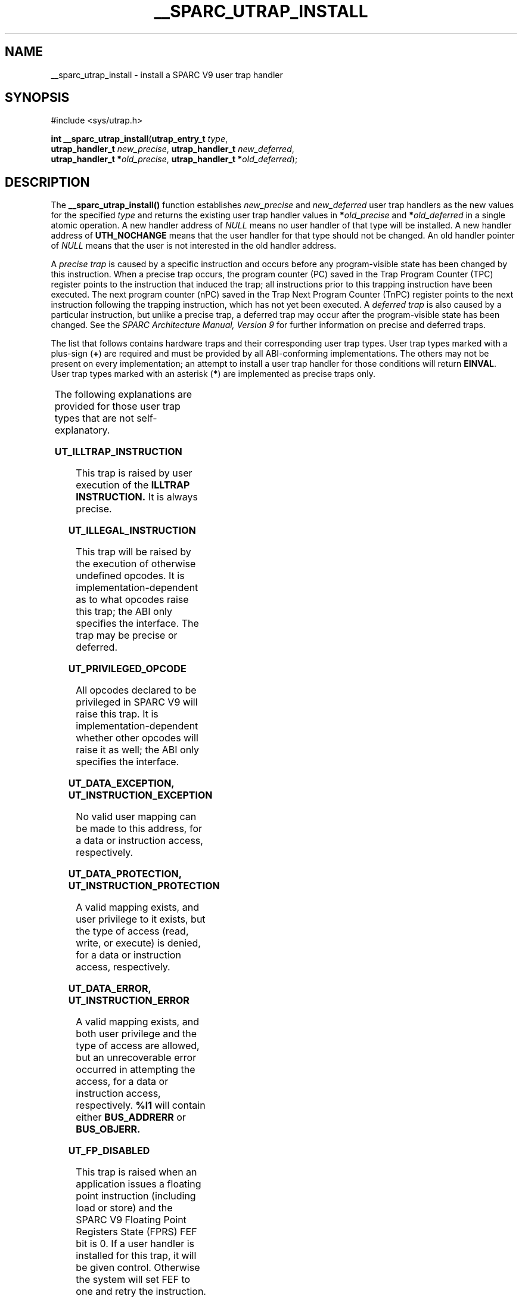 '\" te
.\"  Copyright (c) 1997, Sun Microsystems, Inc.  All Rights Reserved
.\" The contents of this file are subject to the terms of the Common Development and Distribution License (the "License").  You may not use this file except in compliance with the License.
.\" You can obtain a copy of the license at usr/src/OPENSOLARIS.LICENSE or http://www.opensolaris.org/os/licensing.  See the License for the specific language governing permissions and limitations under the License.
.\" When distributing Covered Code, include this CDDL HEADER in each file and include the License file at usr/src/OPENSOLARIS.LICENSE.  If applicable, add the following below this CDDL HEADER, with the fields enclosed by brackets "[]" replaced with your own identifying information: Portions Copyright [yyyy] [name of copyright owner]
.TH __SPARC_UTRAP_INSTALL 2 "Nov 11, 1997"
.SH NAME
__sparc_utrap_install \- install a SPARC V9 user trap handler
.SH SYNOPSIS
.LP
.nf
#include <sys/utrap.h>

\fBint\fR \fB__sparc_utrap_install\fR(\fButrap_entry_t\fR \fItype\fR,
     \fButrap_handler_t\fR \fInew_precise\fR, \fButrap_handler_t\fR \fInew_deferred\fR,
     \fButrap_handler_t *\fR\fIold_precise\fR, \fButrap_handler_t *\fR\fIold_deferred\fR);
.fi

.SH DESCRIPTION
.sp
.LP
The \fB__sparc_utrap_install()\fR function establishes \fInew_precise\fR and
\fInew_deferred\fR user trap handlers as the new values for the specified
\fItype\fR and returns the existing user trap handler values in
\fB*\fR\fIold_precise\fR and \fB*\fR\fIold_deferred\fR in a single atomic
operation. A new handler address of \fINULL\fR means no user handler of that
type will be installed. A new handler address of \fBUTH_NOCHANGE\fR means that
the user handler for that type should not be changed. An old handler pointer of
\fINULL\fR means that the user is not interested in the old handler address.
.sp
.LP
A \fIprecise trap\fR is caused by a specific instruction and occurs before any
program-visible state has been changed by this instruction. When a precise trap
occurs, the program counter (PC) saved in the Trap Program Counter (TPC)
register points to the instruction that induced the trap; all instructions
prior to this trapping instruction have been executed.  The next program
counter (nPC) saved in the Trap Next Program Counter (TnPC) register points to
the next instruction following the trapping instruction, which has not yet been
executed.  A \fIdeferred trap\fR is also caused by a particular instruction,
but unlike a precise trap, a deferred trap may occur after the program-visible
state has been changed.  See the \fISPARC Architecture Manual, Version 9\fR for
further information on precise and deferred traps.
.sp
.LP
The list that follows contains hardware traps and their corresponding user trap
types. User trap types marked with a plus-sign (\fB+\fR) are required and must
be provided by all ABI-conforming implementations.  The others may not be
present on every implementation; an attempt to install a user trap handler for
those conditions will return \fBEINVAL\fR. User trap types marked with an
asterisk (\fB*\fR) are implemented as precise traps only.
.sp

.sp
.TS
box;
c | c
l | l .
\fBTrap Name\fR	\fBUser Trap Type (utrap_entry_t)\fR
_
\fBillegal_instruction\fR	T{
\fBUT_ILLTRAP_INSTRUCTION\fR +*\fB or UT_ILLEGAL_INSTRUCTION\fR
T}
_
\fBfp_disabled\fR	\fBUT_FP_DISABLED\fR +*
_
\fBfp_exception_ieee_754\fR	\fBUT_FP_EXCEPTION_IEEE_754\fR +
_
\fBfp_exception_other\fR	\fBUT_FP_EXCEPTION_OTHER\fR
_
\fBtag_overflow\fR	\fBUT_TAG_OVERFLOW\fR +*
_
\fBdivision_by_zero\fR	\fBUT_DIVISION_BY_ZERO\fR +
_
\fBmem_address_not_aligned\fR	\fBUT_MEM_ADDRESS_NOT_ALIGNED\fR +
_
\fBprivileged_action\fR	\fBUT_PRIVILEGED_ACTION\fR +
_
\fBprivileged_opcode\fR	\fBUT_PRIVILEGED_OPCODE\fR
_
\fBasync_data_error\fR	\fBUT_ASYNC_DATA_ERROR\fR
_
\fBtrap_instruction\fR	T{
\fBUT_TRAP_INSTRUCTION_16 \fRthrough \fBUT_TRAP_INSTRUCTION_31\fR +*
T}
_
T{
\fBinstruction_access_exception\fR \fBinstruction_access_MMU_miss\fR \fBinstruction_access_error\fR
T}	T{
\fBUT_INSTRUCTION_EXCEPTION \fRor \fBUT_INSTRUCTION_PROTECTION \fRor \fBUT_INSTRUCTION_ERROR \fR
T}
_
T{
\fBdata_access_exception\fR \fBdata_access_MMU_miss\fR \fBdata_access_error\fR \fBdata_access_protection\fR
T}	T{
\fBUT_DATA_EXCEPTION \fRor \fBUT_DATA_PROTECTION \fRor \fBUT_DATA_ERROR\fR
T}
.TE

.sp
.LP
The following explanations are provided for those user trap types that are not
self-explanatory.
.sp
.ne 2
.na
\fB\fBUT_ILLTRAP_INSTRUCTION\fR\fR
.ad
.sp .6
.RS 4n
This trap is raised by user execution of the \fBILLTRAP\fR \fBINSTRUCTION.\fR
It is always precise.
.RE

.sp
.ne 2
.na
\fB\fBUT_ILLEGAL_INSTRUCTION\fR\fR
.ad
.sp .6
.RS 4n
This trap will be raised by the execution of otherwise undefined opcodes. It is
implementation-dependent as to what opcodes raise this trap; the ABI only
specifies the interface. The trap may be precise or deferred.
.RE

.sp
.ne 2
.na
\fB\fBUT_PRIVILEGED_OPCODE\fR\fR
.ad
.sp .6
.RS 4n
All opcodes declared to be privileged in SPARC V9 will raise this trap. It is
implementation-dependent whether other opcodes will raise it as well; the ABI
only specifies the interface.
.RE

.sp
.ne 2
.na
\fB\fBUT_DATA_EXCEPTION,\fR \fBUT_INSTRUCTION_EXCEPTION\fR\fR
.ad
.sp .6
.RS 4n
No valid user mapping can be made to this address, for a data or instruction
access, respectively.
.RE

.sp
.ne 2
.na
\fB\fBUT_DATA_PROTECTION,\fR \fBUT_INSTRUCTION_PROTECTION\fR\fR
.ad
.sp .6
.RS 4n
A valid mapping exists, and user privilege to it exists, but the type of access
(read, write, or execute) is denied, for a data or instruction access,
respectively.
.RE

.sp
.ne 2
.na
\fB\fBUT_DATA_ERROR,\fR \fBUT_INSTRUCTION_ERROR\fR\fR
.ad
.sp .6
.RS 4n
A valid mapping exists, and both user privilege and the type of access are
allowed, but an unrecoverable error occurred in attempting the access, for a
data or instruction access, respectively. \fB%l1\fR will contain either
\fBBUS_ADDRERR\fR or \fBBUS_OBJERR.\fR
.RE

.sp
.ne 2
.na
\fB\fBUT_FP_DISABLED\fR\fR
.ad
.sp .6
.RS 4n
This trap is raised when an application issues a floating point instruction
(including load or store) and the SPARC V9 Floating Point Registers State
(FPRS) FEF bit is 0. If a user handler is installed for this trap, it will be
given control. Otherwise the system will set FEF to one and retry the
instruction.
.RE

.sp
.LP
For all traps, the handler executes in a new register window, where the
\fIin\fR registers are the \fIout\fR registers of the previous frame and have
the value they contained at the time of the trap, similar to a normal
subroutine call after the \fBsave\fR instruction. The \fIglobal\fR registers
(including the special registers \fB%ccr\fR, \fB%asi\fR, and \fB%y\fR) and the
\fIfloating-point\fR registers have their values from the time of the trap. The
stack pointer register \fB%sp\fR plus the BIAS will point to a properly-aligned
128-byte register save area; if the handler needs scratch space, it should
decrement the stack pointer to obtain it. If the handler needs access to the
previous frame's \fIin\fR registers or \fIlocal\fR registers, it should execute
a \fBFLUSHW\fR instruction, and then access them off of the frame pointer. If
the handler calls an ABI-conforming function, it must set the \fB%asi\fR
register to \fBASI_PRIMARY_NOFAULT\fR before the call.
.sp
.LP
On entry to a precise user trap handler  \fB%l6\fR contains the \fB%pc\fR and
\fB%l7\fR contains the \fB%npc\fR at the time of the trap.  To return from a
handler and reexecute the trapped instruction, the handler would execute:
.sp
.in +2
.nf
jmpl %l6, %g0 ! Trapped PC supplied to user trap handler
return %l7    ! Trapped nPC supplied to user trap handler
.fi
.in -2
.sp

.sp
.LP
To return from a handler and skip the trapped instruction, the handler would
execute:
.sp
.in +2
.nf
jmpl %l7, %g0 ! Trapped nPC supplied to user trap handler
return %l7 + 4 ! Trapped nPC + 4
.fi
.in -2
.sp

.sp
.LP
On entry to a deferred trap handler \fB%o0\fR contains the address of the
instruction that caused the trap and \fB%o1\fR contains the actual instruction
(right-justified, zero-extended), if the information is available. Otherwise
\fB%o0\fR contains the value \(mi1 and \fB%o1\fR is undefined.  Additional
information may be made available for certain cases of deferred traps, as
indicated in the following table.
.sp

.sp
.TS
box;
l | l
l | l .
\fBInstructions\fR	\fBAdditional Information\fR
_
LD-type (LDSTUB)	T{
\fB%o2\fR contains the effective address (\fIrs1\fR + \fIrs2\fR | \fIsimm13\fR).
T}
_
ST-type (CAS, SWAP)	T{
\fB%o2\fR contains the effective address (\fI rs1\fR + \fIrs2\fR |\fIsimm13\fR).
T}
_
Integer arithmetic	T{
\fB%o2\fR contains the \fIrs1\fR value. \fB%o3\fR contains the \fIrs2\fR | \fIsimm13\fR value. \fB%o4\fR contains the contents of the \fB%y\fR register.
T}
_
Floating-point arithmetic	T{
\fB%o2\fR contains the address of \fIrs1\fR value. \fB%o3\fR contains the address of \fIrs2\fR value.
T}
_
Control-transfer	T{
\fB%o2\fR contains the target address (\fIrs1\fR + \fIrs2\fR | \fIsimm13\fR).
T}
_
Asynchronous data errors	T{
\fB%o2\fR contains the address that caused the error. \fB%o3\fR contains the effective ASI, if available, else \(mi1.
T}
.TE

.sp
.LP
To return from a deferred trap, the trap handler issues:
.sp
.LP
ta    68    ! ST_RETURN_FROM_DEFERRED_TRAP
.sp
.LP
The following pseudo-code explains how the operating system dispatches traps:
.sp
.in +2
.nf
if (precise trap) {
      if (precise_handler) {
           invoke(precise_handler);
           /* not reached */
      } else {
           convert_to_signal(precise_trap);
      }
 } else if (deferred_trap) {
      invoke(deferred_handler);
           /* not reached */
      } else {
           convert_to_signal(deferred_trap);
      }
 }
 if (signal)
           send(signal);
.fi
.in -2

.sp
.LP
User trap handlers must preserve all registers except the \fIlocals\fR
(\fB%l0-7\fR) and the \fIouts\fR (\fB%o0-7\fR), that is, \fB%i0-7\fR,
\fB%g1-7\fR, \fB%d0-d62\fR, \fB%asi\fR, \fB%fsr\fR, \fB%fprs\fR, \fB%ccr\fR,
and \fB%y,\fR except to the extent that modifying the registers is part of the
desired functionality of the handler. For example, the handler for
\fBUT_FP_DISABLED\fR may load floating-point registers.
.SH RETURN VALUES
.sp
.LP
Upon successful completion, \fB0\fR is returned. Otherwise, a non-zero value is
returned and \fBerrno\fR is set to indicate the error.
.SH ERRORS
.sp
.LP
The \fB__sparc_utrap_install()\fR function will fail if:
.sp
.ne 2
.na
\fB\fBEINVAL\fR\fR
.ad
.RS 10n
The \fItype\fR argument is not a supported user trap type; the new user trap
handler address is not word aligned; the old user trap handler address cannot
be returned; or the user program is not a 64-bit executable.
.RE

.SH EXAMPLES
.LP
\fBExample 1 \fRA sample program using the \fB__sparc_utrap_install()\fR
function.
.sp
.LP
The \fB__sparc_utrap_install()\fR function is normally used by user programs
that wish to provide their own tailored exception handlers as a faster
alternative to \fBsignal\fR(3C), or to handle exceptions that are not directly
supported by the \fBsignal()\fR interface, such as \fBfp_disabled\fR.

.sp
.in +2
.nf
extern void *fpdis_trap_handler();
utrap_handler_t new_precise = (utrap_handler_t)fpdis_trap_handler;
double d;
int err;
err = __sparc_utrap_install(UT_FP_DISABLED, new_precise,
    UTH_NOCHANGE, NULL, NULL);
if (err == EINVAL) {
        /* unexpected error, do something */
        exit (1);
}
d = 1.0e-300;
ENTRY(fpdis_trap_handler)
wr      %g0, FPRS_FEF, %fprs
jmpl    %l6, %g0
return  %l7
SET_SIZE(fpdis_trap_handler)
.fi
.in -2

.sp
.LP
This example turns on bit 2, FEF, in the Floating-Point Registers State (FPRS)
Register, after a floating-point instruction causes an \fBfp_disabled\fR trap.
(Note that this example simulates part of the default system behavior; programs
do not need such a handler. The example is for illustrative purposes only.)

.SH ATTRIBUTES
.sp
.LP
See \fBattributes\fR(5) for descriptions of the following attributes:
.sp

.sp
.TS
box;
c | c
l | l .
ATTRIBUTE TYPE	ATTRIBUTE VALUE
_
MT-Level	MT-Safe
.TE

.SH SEE ALSO
.sp
.LP
\fBsignal\fR(3C), \fBattributes\fR(5)
.sp
.LP
\fISPARC Architecture Manual, Version 9\fR
.sp
.LP
Manufacturer's processor chip user manuals
.SH NOTES
.sp
.LP
The Exceptions and Interrupt Descriptions section of the SPARC V9 manual
documents which hardware traps are mandatory or optional, and whether they can
be implemented as precise or deferred traps, or both.  The manufacturer's
processor chip user manuals describe the details of the traps supported for the
specific processor implementation.
